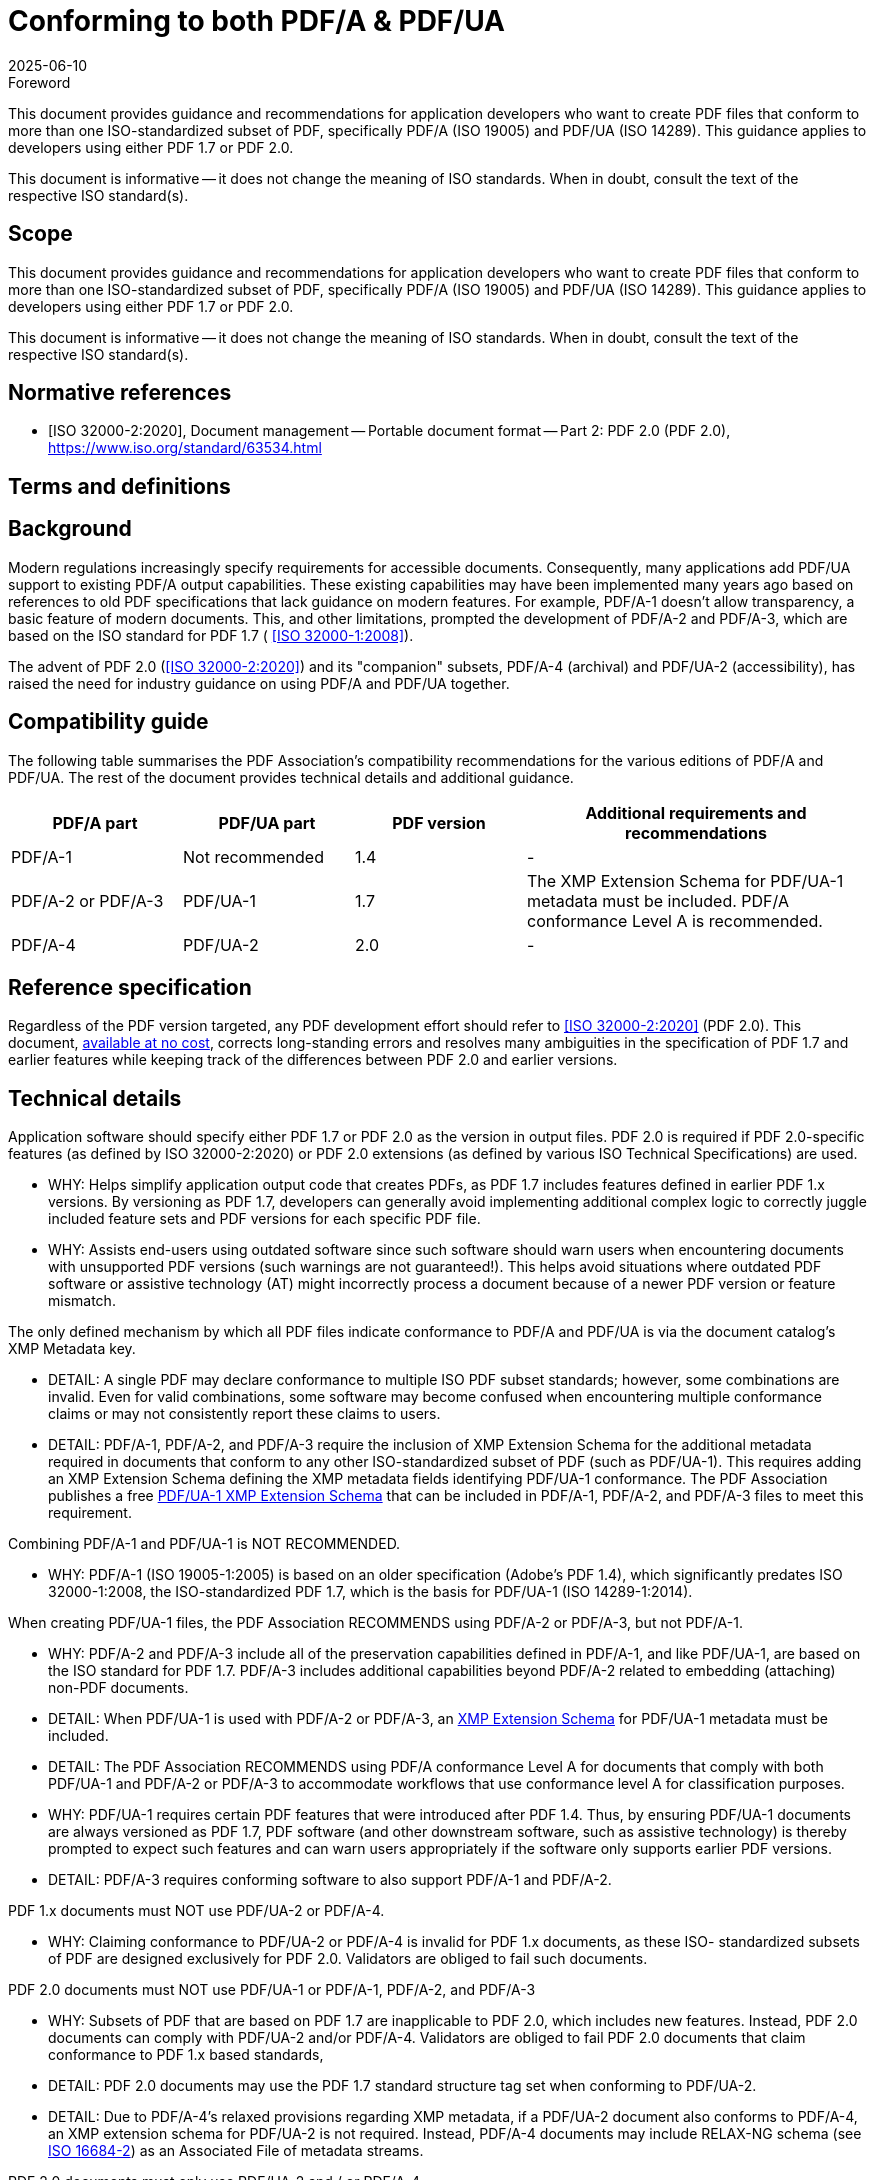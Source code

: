 = Conforming to both PDF/A & PDF/UA
:docnumber: 4
:edition: 1
:revdate: 2025-06-10
:copyright-year: 2025
:language: en
:title-main-en: Conforming to both PDF/A & PDF/UA
:committee: PDF/A TWG and PDF/UA TWG
:committee-type: technical
:mn-document-class: pdfa
:mn-output-extensions: xml,html,doc,pdf,rxl
:doctype: best-practice-guide
:status: published
:docidentifier: PDFa BPG pdfa-ua:2025 (1.0.0)
:imagesdir: images
:local-cache-only:


.Foreword

This document provides guidance and recommendations for application developers
who want to create PDF files that conform to more than one ISO-standardized
subset of PDF, specifically PDF/A (ISO 19005) and PDF/UA (ISO 14289). This
guidance applies to developers using either PDF 1.7 or PDF 2.0.

This document is informative -- it does not change the meaning of ISO standards.
When in doubt, consult the text of the respective ISO standard(s).

== Scope

This document provides guidance and recommendations for application developers
who want to create PDF files that conform to more than one ISO-standardized
subset of PDF, specifically PDF/A (ISO 19005) and PDF/UA (ISO 14289). This
guidance applies to developers using either PDF 1.7 or PDF 2.0.

This document is informative -- it does not change the meaning of ISO standards.
When in doubt, consult the text of the respective ISO standard(s).


[bibliography]
== Normative references

* [[[ISO_32000-2_2020,ISO 32000-2:2020]]], Document management -- Portable
document format -- Part 2: PDF 2.0 (PDF 2.0),
https://www.iso.org/standard/63534.html


== Terms and definitions


== Background

Modern regulations increasingly specify requirements for accessible documents.
Consequently, many applications add PDF/UA support to existing PDF/A output
capabilities. These existing capabilities may have been implemented many years
ago based on references to old PDF specifications that lack guidance on modern
features. For example, PDF/A-1 doesn't allow transparency, a basic feature of
modern documents. This, and other limitations, prompted the development of
PDF/A-2 and PDF/A-3, which are based on the ISO standard for PDF 1.7 (
<<ISO_32000-1_2008>>).

The advent of PDF 2.0 (<<ISO_32000-2_2020>>) and its "companion" subsets, PDF/A-4
(archival) and PDF/UA-2 (accessibility), has raised the need for industry
guidance on using PDF/A and PDF/UA together.

== Compatibility guide

The following table summarises the PDF Association's compatibility
recommendations for the various editions of PDF/A and PDF/UA. The rest of the
document provides technical details and additional guidance.

[cols="1,1,1,2",options="header"]
|===
| PDF/A part | PDF/UA part | PDF version | Additional requirements and recommendations

| PDF/A-1
| Not recommended
| 1.4
| -

| PDF/A-2 or PDF/A-3
| PDF/UA-1
| 1.7
| The XMP Extension Schema for PDF/UA-1 metadata must be included. PDF/A
conformance Level A is recommended.

| PDF/A-4
| PDF/UA-2
| 2.0
| -
|===


== Reference specification

Regardless of the PDF version targeted, any PDF development effort should refer
to <<ISO_32000-2_2020>> (PDF 2.0). This document,
https://pdfa.org/sponsored-standards/[available at no cost], corrects
long-standing errors and resolves many ambiguities in the specification of PDF
1.7 and earlier features while keeping track of the differences between PDF 2.0
and earlier versions.


== Technical details

Application software should specify either PDF 1.7 or PDF 2.0 as the version in
output files. PDF 2.0 is required if PDF 2.0-specific features (as defined by
ISO 32000-2:2020) or PDF 2.0 extensions (as defined by various ISO Technical
Specifications) are used.

* WHY: Helps simplify application output code that creates PDFs, as PDF 1.7
includes features defined in earlier PDF 1.x versions. By versioning as PDF 1.7,
developers can generally avoid implementing additional complex logic to
correctly juggle included feature sets and PDF versions for each specific PDF
file.

* WHY: Assists end-users using outdated software since such software should warn
users when encountering documents with unsupported PDF versions (such warnings
are not guaranteed!). This helps avoid situations where outdated PDF software or
assistive technology (AT) might incorrectly process a document because of a
newer PDF version or feature mismatch.

The only defined mechanism by which all PDF files indicate conformance to PDF/A
and PDF/UA is via the document catalog's XMP Metadata key.

* DETAIL: A single PDF may declare conformance to multiple ISO PDF subset
standards; however, some combinations are invalid. Even for valid combinations,
some software may become confused when encountering multiple conformance claims
or may not consistently report these claims to users.

* DETAIL: PDF/A-1, PDF/A-2, and PDF/A-3 require the inclusion of XMP Extension
Schema for the additional metadata required in documents that conform to any
other ISO-standardized subset of PDF (such as PDF/UA-1). This requires adding an
XMP Extension Schema defining the XMP metadata fields identifying PDF/UA-1
conformance. The PDF Association publishes a free
https://pdfa.org/resource/xmp-extension-schema-templates/#iso[PDF/UA-1 XMP Extension Schema]
that can be included in PDF/A-1, PDF/A-2, and PDF/A-3 files to meet this
requirement.

Combining PDF/A-1 and PDF/UA-1 is NOT RECOMMENDED.

* WHY: PDF/A-1 (ISO 19005-1:2005) is based on an older specification (Adobe's
PDF 1.4), which significantly predates ISO 32000-1:2008, the ISO-standardized
PDF 1.7, which is the basis for PDF/UA-1 (ISO 14289-1:2014).

When creating PDF/UA-1 files, the PDF Association RECOMMENDS using PDF/A-2 or
PDF/A-3, but not PDF/A-1.

* WHY: PDF/A-2 and PDF/A-3 include all of the preservation capabilities defined
in PDF/A-1, and like PDF/UA-1, are based on the ISO standard for PDF 1.7.
PDF/A-3 includes additional capabilities beyond PDF/A-2 related to embedding
(attaching) non-PDF documents.

* DETAIL: When PDF/UA-1 is used with PDF/A-2 or PDF/A-3, an
https://pdfa.org/resource/xmp-extension-schema-templates/[XMP Extension Schema]
for PDF/UA-1 metadata must be included.

* DETAIL: The PDF Association RECOMMENDS using PDF/A conformance Level A for
documents that comply with both PDF/UA-1 and PDF/A-2 or PDF/A-3 to accommodate
workflows that use conformance level A for classification purposes.

* WHY: PDF/UA-1 requires certain PDF features that were introduced after PDF
1.4. Thus, by ensuring PDF/UA-1 documents are always versioned as PDF 1.7, PDF
software (and other downstream software, such as assistive technology) is
thereby prompted to expect such features and can warn users
appropriately if the software only supports earlier PDF versions.

* DETAIL: PDF/A-3 requires conforming software to also support PDF/A-1 and
PDF/A-2.

PDF 1.x documents must NOT use PDF/UA-2 or PDF/A-4.

* WHY: Claiming conformance to PDF/UA-2 or PDF/A-4 is invalid for PDF 1.x
documents, as these ISO- standardized subsets of PDF are designed exclusively
for PDF 2.0. Validators are obliged to fail such documents.

PDF 2.0 documents must NOT use PDF/UA-1 or PDF/A-1, PDF/A-2, and PDF/A-3

* WHY: Subsets of PDF that are based on PDF 1.7 are inapplicable to PDF 2.0,
which includes new features. Instead, PDF 2.0 documents can comply with PDF/UA-2
and/or PDF/A-4. Validators are obliged to fail PDF 2.0 documents that claim
conformance to PDF 1.x based standards,

* DETAIL: PDF 2.0 documents may use the PDF 1.7 standard structure tag set when
conforming to PDF/UA-2.

* DETAIL: Due to PDF/A-4's relaxed provisions regarding XMP metadata, if a
PDF/UA-2 document also conforms to PDF/A-4, an XMP extension schema for PDF/UA-2
is not required. Instead, PDF/A-4 documents may include RELAX-NG schema (see
https://pdfa.org/resource/iso-16684-2/[ISO 16684-2]) as an Associated File of
metadata streams.

PDF 2.0 documents must only use PDF/UA-2 and / or PDF/A-4

NOTE: For guidance on how to ensure PDF/UA-2 conformance while also ensuring
optimal content reuse in PDF 2.0, refer to the PDF Association's
"https://pdfa.org/wtpdf[Well-Tagged PDF Specification]".

Ensure that the PDF version is appropriate to the features included in the PDF
file.


* WHY: A mismatched PDF version and feature set (where the PDF version is too
low) may confuse the end-user experience with certain software or AT.

* DETAIL: For PDF/UA-1, the PDF Association RECOMMENDS always using PDF 1.7.

* DETAIL: For PDF/A-1, the PDF Association RECOMMENDS using PDF 1.4 and NOT
declaring conformance to PDF/UA-1 as PDF/UA-1 files commonly include features
not defined in PDF 1.4.

* DETAIL: For PDF/A-2 and PDF/A-3, the PDF Association RECOMMENDS always using
PDF 1.7. Some validation software (e.g., those based on the
https://pdfa.org/resource/arlington-pdf-model/[Arlington PDF Model])
can verify PDF versions and feature sets in detail. Always use up-to-date PDF
validation software.

* WHY: Out-of-date validation software lacks the latest industry-agreed
clarifications arising from discussions within the PDF Association's technical
working groups.

* WHY: Some validators may only check a single ISO-standardized subset of PDF at
a time, so be sure that all declared conformance statements are individually
validated.

PDF/A (all parts) and PDF/UA-1 define the concept of a "conforming viewer" or
"conforming processor". Thus, each standard defines its own requirements for
software needed to support these ISO-standardized subsets of PDF.

NOTE: Use the appropriate conforming software for the use case to ensure a
correct (conforming) experience.

When validating documents, ensure that results include all conformance
statements in the file.

* WHY: Some validation software checks only a single standard at a time and may
need to be manually configured or run multiple times to validate each
conformance claim.

* WHY: Conforming PDF files can always be used with generic (non-conforming) PDF
software, but the user's experience may not include complete and correct support
for all features required of a conforming viewer by the applicable ISO
standard(s).

Use appropriate software for assurance of appropriate performance.

* WHY: For PDF/A documents, using generic non-conforming PDF/A software may
result in pages that look (render) differently and do not accurately reflect the
document's content.

* WHY: For PDF/UA documents, using generic PDF software may result in a partial
or complete failure to deliver the document's content in an accessible manner
(e.g., text being read in an incorrect order).

Some PDF viewers and application software may not inform the user when
encountering a document that conforms to multiple ISO PDF subset standards.

* WHY: Some PDF viewers and applications may be incapable of displaying all
conformance statements present in the file, while other PDF viewers may not
process XMP metadata at all. This behavior does not impact the document's
conformance but may impact its display or available interactions.

* CONTEXT: Such behaviors are due to the limitations of specific software
implementations and do not impact the document's conformance. Contact your
vendor for more information.

Some PDF viewers and application software may not correctly process or report
the PDF file's version number.

* DETAIL: The version of a PDF file is determined by examining *_both_* the file
header (ISO 32000, §7.5.2) *_and_* the *Version* entry (if any) in the document
catalog (ISO 32000, §7.7.2). However, outdated or unmaintained software may
incorrectly ignore the *Version* entry, which was added to Adobe's PDF Reference
1.4 in 2001.

Some PDF viewers and application software may not yet support PDF 2.0 and thus cannot
function as conforming processors for PDF/A-4 or PDF/UA-2.

NOTE: PDF Association members can indicate on the
https://pdfa.org/support-for-pdf-features-and-subsets/[Feature Support page]
if their software supports PDF/UA-2 or PDF 2.0. Otherwise, check with your
vendor to see if their software is compatible with PDF 2.0, PDF/A-4, or
PDF/UA-2.


[bibliography]
== Bibliography

* [[[ISO_32000-1_2008,ISO 32000-1:2008]]]

* [[[ISO_16684-2,ISO 16684-2:2019]]]

* [[[pdf-archival,1]]],
span:organization[PDF Association]
span:title[PDF/A information]
span:citation.uri[https://pdfa.org/archival-pdf/]

* [[[pdf-accessibility,2]]],
span:organization[PDF Association]
span:title[PDF/UA information]
span:citation.uri[https://pdfa.org/accessibility/]

* [[[pdf-cheat-sheets,3]]],
span:organization[PDF Association]
span:title[PDF Cheat Sheets]
span:citation.uri[https://pdfa.org/resource/pdf-cheat-sheets/]

* [[[xmp-templates,4]]],
span:organization[PDF Association]
span:title[XMP Extension Schema Templates]
span:citation.uri[https://pdfa.org/resource/xmp-extension-schema-templates/]
